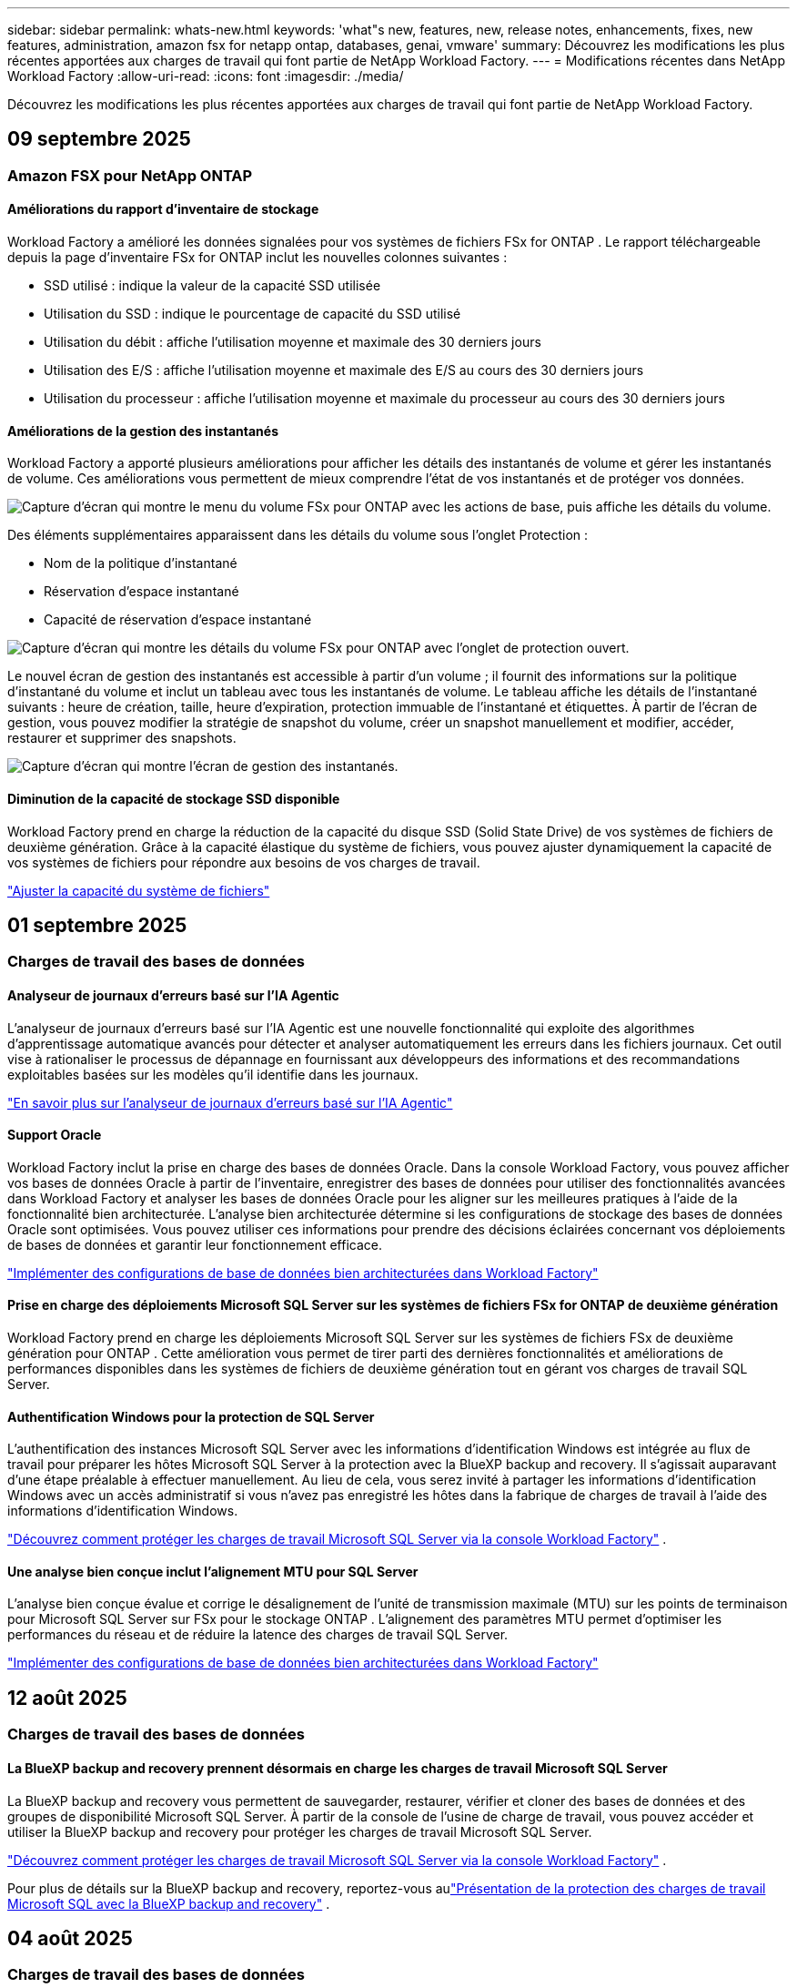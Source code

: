 ---
sidebar: sidebar 
permalink: whats-new.html 
keywords: 'what"s new, features, new, release notes, enhancements, fixes, new features, administration, amazon fsx for netapp ontap, databases, genai, vmware' 
summary: Découvrez les modifications les plus récentes apportées aux charges de travail qui font partie de NetApp Workload Factory. 
---
= Modifications récentes dans NetApp Workload Factory
:allow-uri-read: 
:icons: font
:imagesdir: ./media/


[role="lead"]
Découvrez les modifications les plus récentes apportées aux charges de travail qui font partie de NetApp Workload Factory.



== 09 septembre 2025



=== Amazon FSX pour NetApp ONTAP



==== Améliorations du rapport d'inventaire de stockage

Workload Factory a amélioré les données signalées pour vos systèmes de fichiers FSx for ONTAP . Le rapport téléchargeable depuis la page d'inventaire FSx for ONTAP inclut les nouvelles colonnes suivantes :

* SSD utilisé : indique la valeur de la capacité SSD utilisée
* Utilisation du SSD : indique le pourcentage de capacité du SSD utilisé
* Utilisation du débit : affiche l'utilisation moyenne et maximale des 30 derniers jours
* Utilisation des E/S : affiche l'utilisation moyenne et maximale des E/S au cours des 30 derniers jours
* Utilisation du processeur : affiche l'utilisation moyenne et maximale du processeur au cours des 30 derniers jours




==== Améliorations de la gestion des instantanés

Workload Factory a apporté plusieurs améliorations pour afficher les détails des instantanés de volume et gérer les instantanés de volume. Ces améliorations vous permettent de mieux comprendre l’état de vos instantanés et de protéger vos données.

image:screenshot-menu-view-volume-details.png["Capture d'écran qui montre le menu du volume FSx pour ONTAP avec les actions de base, puis affiche les détails du volume."]

Des éléments supplémentaires apparaissent dans les détails du volume sous l'onglet Protection :

* Nom de la politique d'instantané
* Réservation d'espace instantané
* Capacité de réservation d'espace instantané


image:screenshot-volume-details-protection.png["Capture d'écran qui montre les détails du volume FSx pour ONTAP avec l'onglet de protection ouvert."]

Le nouvel écran de gestion des instantanés est accessible à partir d'un volume ; il fournit des informations sur la politique d'instantané du volume et inclut un tableau avec tous les instantanés de volume. Le tableau affiche les détails de l'instantané suivants : heure de création, taille, heure d'expiration, protection immuable de l'instantané et étiquettes. À partir de l'écran de gestion, vous pouvez modifier la stratégie de snapshot du volume, créer un snapshot manuellement et modifier, accéder, restaurer et supprimer des snapshots.

image:screenshot-manage-snapshots-screen.png["Capture d'écran qui montre l'écran de gestion des instantanés."]



==== Diminution de la capacité de stockage SSD disponible

Workload Factory prend en charge la réduction de la capacité du disque SSD (Solid State Drive) de vos systèmes de fichiers de deuxième génération. Grâce à la capacité élastique du système de fichiers, vous pouvez ajuster dynamiquement la capacité de vos systèmes de fichiers pour répondre aux besoins de vos charges de travail.

link:https://docs.netapp.com/us-en/workload-fsx-ontap/increase-file-system-capacity.html["Ajuster la capacité du système de fichiers"]



== 01 septembre 2025



=== Charges de travail des bases de données



==== Analyseur de journaux d'erreurs basé sur l'IA Agentic

L'analyseur de journaux d'erreurs basé sur l'IA Agentic est une nouvelle fonctionnalité qui exploite des algorithmes d'apprentissage automatique avancés pour détecter et analyser automatiquement les erreurs dans les fichiers journaux. Cet outil vise à rationaliser le processus de dépannage en fournissant aux développeurs des informations et des recommandations exploitables basées sur les modèles qu'il identifie dans les journaux.

link:https://docs.netapp.com/us-en/workload-databases/analyze-error-logs.html["En savoir plus sur l'analyseur de journaux d'erreurs basé sur l'IA Agentic"]



==== Support Oracle

Workload Factory inclut la prise en charge des bases de données Oracle. Dans la console Workload Factory, vous pouvez afficher vos bases de données Oracle à partir de l'inventaire, enregistrer des bases de données pour utiliser des fonctionnalités avancées dans Workload Factory et analyser les bases de données Oracle pour les aligner sur les meilleures pratiques à l'aide de la fonctionnalité bien architecturée. L'analyse bien architecturée détermine si les configurations de stockage des bases de données Oracle sont optimisées. Vous pouvez utiliser ces informations pour prendre des décisions éclairées concernant vos déploiements de bases de données et garantir leur fonctionnement efficace.

link:https://docs.netapp.com/us-en/workload-databases/optimize-configurations.html["Implémenter des configurations de base de données bien architecturées dans Workload Factory"]



==== Prise en charge des déploiements Microsoft SQL Server sur les systèmes de fichiers FSx for ONTAP de deuxième génération

Workload Factory prend en charge les déploiements Microsoft SQL Server sur les systèmes de fichiers FSx de deuxième génération pour ONTAP . Cette amélioration vous permet de tirer parti des dernières fonctionnalités et améliorations de performances disponibles dans les systèmes de fichiers de deuxième génération tout en gérant vos charges de travail SQL Server.



==== Authentification Windows pour la protection de SQL Server

L'authentification des instances Microsoft SQL Server avec les informations d'identification Windows est intégrée au flux de travail pour préparer les hôtes Microsoft SQL Server à la protection avec la BlueXP backup and recovery. Il s’agissait auparavant d’une étape préalable à effectuer manuellement. Au lieu de cela, vous serez invité à partager les informations d’identification Windows avec un accès administratif si vous n’avez pas enregistré les hôtes dans la fabrique de charges de travail à l’aide des informations d’identification Windows.

link:https://docs.netapp.com/us-en/workload-databases/protect-sql-server.html["Découvrez comment protéger les charges de travail Microsoft SQL Server via la console Workload Factory"] .



==== Une analyse bien conçue inclut l'alignement MTU pour SQL Server

L'analyse bien conçue évalue et corrige le désalignement de l'unité de transmission maximale (MTU) sur les points de terminaison pour Microsoft SQL Server sur FSx pour le stockage ONTAP . L’alignement des paramètres MTU permet d’optimiser les performances du réseau et de réduire la latence des charges de travail SQL Server.

link:https://docs.netapp.com/us-en/workload-databases/optimize-configurations.html["Implémenter des configurations de base de données bien architecturées dans Workload Factory"]



== 12 août 2025



=== Charges de travail des bases de données



==== La BlueXP backup and recovery prennent désormais en charge les charges de travail Microsoft SQL Server

La BlueXP backup and recovery vous permettent de sauvegarder, restaurer, vérifier et cloner des bases de données et des groupes de disponibilité Microsoft SQL Server. À partir de la console de l’usine de charge de travail, vous pouvez accéder et utiliser la BlueXP backup and recovery pour protéger les charges de travail Microsoft SQL Server.

link:https://docs.netapp.com/us-en/workload-databases/protect-sql-server.html["Découvrez comment protéger les charges de travail Microsoft SQL Server via la console Workload Factory"] .

Pour plus de détails sur la BlueXP backup and recovery, reportez-vous aulink:https://docs.netapp.com/us-en/bluexp-backup-recovery/br-use-mssql-protect-overview.html["Présentation de la protection des charges de travail Microsoft SQL avec la BlueXP backup and recovery"^] .



== 04 août 2025



=== Charges de travail des bases de données



==== Une analyse bien conçue inclut la validation de clusters à haute disponibilité

L’analyse bien conçue inclut désormais la validation des clusters à haute disponibilité. Cette validation vérifie toutes les configurations liées au cluster côté serveur, y compris la disponibilité et la configuration du disque sur les deux nœuds, la configuration du cluster Windows et la préparation au basculement. Cela garantit que le cluster Windows est correctement configuré et peut basculer avec succès en cas de besoin.

link:https://docs.netapp.com/us-en/workload-databases/optimize-configurations.html["Implémenter des configurations de base de données bien architecturées dans Workload Factory"]



==== Menu à plusieurs niveaux disponible pour les instances

La console de l'usine de charge de travail inclut désormais un menu à plusieurs niveaux pour les instances. Ce changement fournit une structure de navigation plus organisée et intuitive pour la gestion des instances. Les options de menu pour la gestion des instances incluent l'affichage du tableau de bord de l'instance, l'affichage des bases de données, la création d'une base de données et la création d'un clone sandbox.

image:manage-instance-table-menu.png["Une capture d'écran du menu de la table d'instance avec une structure de menu à plusieurs niveaux. Sélectionnez le menu de la table d'instance, puis gérez l'instance pour afficher les bases de données, créer une base de données et créer un clone sandbox."]



==== Nouvelle option d'authentification pour explorer les économies

Quand le `NT Authority\SYSTEM` Si l'utilisateur ne dispose pas des autorisations suffisantes sur Microsoft SQL Server, vous pouvez vous authentifier avec les informations d'identification SQL Server ou ajouter les autorisations SQL Server manquantes à `NT Authority\SYSTEM` .

link:https://docs.netapp.com/us-en/workload-databases/explore-savings.html["Explorez les économies potentielles pour vos environnements de base de données avec Amazon FSx for NetApp ONTAP"]



== 03 août 2025



=== Amazon FSX pour NetApp ONTAP



==== Améliorations apportées à l'onglet Relations de réplication

Nous avons ajouté plusieurs nouvelles colonnes au tableau des relations de réplication pour vous donner plus d'informations sur vos relations de réplication dans l'onglet *Relations de réplication*. Le tableau comprend désormais les colonnes suivantes :

* Politique SnapMirror
* Système de fichiers source
* Système de fichiers cible
* État de la relation
* Heure du dernier transfert




==== Améliorations de la protection autonome contre les ransomwares de NetApp avec IA (ARP/AI)

Cette version introduit le terme mis à jour « NetApp Autonomous Ransomware Protection with AI (ARP/AI) » pour mieux refléter l'intégration de l'intelligence artificielle dans nos capacités de protection contre les ransomwares.

De plus, les améliorations suivantes ont été apportées à ARP/AI :

* ARP/AI au niveau du volume : vous pouvez désormais activer ARP/AI au niveau du volume, ce qui vous permet de protéger des volumes spécifiques au sein de vos systèmes de fichiers FSx for ONTAP .
* Création automatique de snapshots : vous pouvez définir la stratégie ARP/AI pour prendre des snapshots automatiques et définir la fréquence à laquelle les snapshots sont pris pour les volumes avec ARP/AI activé, améliorant ainsi votre stratégie de protection des données.
* Instantanés immuables : ARP/AI prend désormais en charge les instantanés immuables, qui ne peuvent pas être supprimés ou modifiés, offrant ainsi une couche de sécurité supplémentaire contre les attaques de ransomware.
* Détection : comprend diverses méthodes de détection telles que le taux de données d'entropie élevé au niveau du volume, le taux de création de fichiers, le taux de renommage de fichiers, le taux de suppression de fichiers et l'analyse comportementale, ainsi qu'une extension de fichier jamais vue auparavant qui aide à détecter les anomalies et les attaques potentielles de ransomware.


link:https://docs.netapp.com/us-en/workload-fsx-ontap/ransomware-protection.html["Protégez vos données avec NetApp Autonomous Ransomware Protection with AI (ARP/AI)"]



==== Mises à jour d'analyse bien conçues

Workload Factory analyse désormais vos systèmes de fichiers FSx for ONTAP pour les configurations suivantes :

* Fiabilité des données de rétention à long terme : vérifie si les étiquettes attribuées à la stratégie de snapshot du volume source sont identiques aux étiquettes attribuées à la stratégie de rétention à long terme. Lorsque les étiquettes sont identiques, la réplication des données est fiable entre les volumes source et cible.
* Protection autonome contre les ransomwares NetApp avec IA (ARP/AI) : vérifie si ARP/AI est activé sur vos systèmes de fichiers. Cette fonctionnalité vous aide à détecter et à récupérer des attaques de ransomware.


link:https://docs.netapp.com/us-en/workload-fsx-ontap/improve-configurations.html["Affichez l'état bien architecturé de vos systèmes de fichiers FSx for ONTAP"]



==== Supprimer une configuration de l'analyse bien architecturée

Vous pouvez désormais ignorer une ou plusieurs configurations de l’analyse bien architecturée. Cela vous permet d'ignorer les configurations spécifiques que vous ne souhaitez pas aborder pour le moment.

link:https://docs.netapp.com/us-en/workload-fsx-ontap/improve-configurations.html["Supprimer une configuration de l'analyse bien architecturée"]



==== Prise en charge de Terraform pour la création de liens

Vous pouvez désormais utiliser Terraform depuis Codebox pour créer un lien d'association avec un système de fichiers FSx pour ONTAP . Cette fonctionnalité est destinée aux utilisateurs qui créent des liens manuellement.

link:https://docs.netapp.com/us-en/workload-fsx-ontap/create-link.html["Connectez-vous à un système de fichiers FSX pour ONTAP via un lien Lambda"]



==== Nouvelle prise en charge régionale pour explorer les économies de stockage

Les nouvelles régions suivantes sont désormais prises en charge pour explorer les économies pour Amazon Elastic Block Store (EBS), FSx pour Windows File Server et Elastic File Systems (EFS) :

* Mexique
* Thaïlande




==== Améliorations apportées à la création et à la gestion des partages SMB/CIFS

Vous pouvez désormais créer des partages SMB/CIFS qui pointent vers des répertoires au sein d’un volume. Dans le volume, vous pourrez voir quels partages existent, vers où pointent les partages et les autorisations accordées à des utilisateurs et groupes spécifiques.

Pour les volumes de protection des données, le flux de création d'un partage SMB/CIFS inclut désormais la création d'un chemin de jonction vers le volume à des fins de montage.

link:https://review.docs.netapp.com/us-en/workload-fsx-ontap_grogu-5684-wa-dismiss/manage-cifs-share.html#create-a-cifs-share-for-a-volume["Créer un partage CIFS pour un volume"]



=== Workloads VMware



==== Prise en charge améliorée du conseiller de migration pour Amazon Elastic VMware Service

Le conseiller de migration Amazon Elastic VMware Service prend désormais en charge le déploiement et le montage automatiques de votre système de fichiers Amazon FSx for NetApp ONTAP . Cela vous permet de commencer à déployer vos machines virtuelles sur les systèmes de fichiers FSx pour ONTAP lorsque la migration vers l'environnement Amazon EVS est terminée.

https://docs.netapp.com/us-en/workload-vmware/launch-migration-advisor-evs-manual.html["Créer un plan de déploiement pour Amazon EVS à l'aide du conseiller de migration"]



==== Calculez les économies réalisées lors de la migration vers Amazon Elastic VMware Service

Vous pouvez désormais explorer les économies potentielles liées à la migration de vos charges de travail VMware vers Amazon Elastic VMware Service (EVS). Le calculateur d'économies vous permet de comparer les coûts d'utilisation d'Amazon EVS avec et sans Amazon FSx for NetApp ONTAP comme stockage sous-jacent. Le calculateur affiche les économies potentielles en temps réel à mesure que vous ajustez les caractéristiques de votre environnement.

https://docs.netapp.com/us-en/workload-vmware/calculate-evs-savings.html["Découvrez les économies réalisées avec Amazon Elastic VMware Service avec BlueXP workload factory"]



=== Charges de travail GenAI



==== Stockage sécurisé des résultats de données structurées

Si les résultats de la requête du chatbot contiennent des données structurées, GenAI peut stocker les résultats dans un compartiment Amazon S3. Lorsque ces résultats sont stockés dans un bucket S3, vous pouvez les télécharger à l’aide du lien de téléchargement dans la session de chat.

link:https://docs.netapp.com/us-en/workload-genai/knowledge-base/create-knowledgebase.html["Créer une base de connaissances GenAI"]



==== Disponibilité du serveur MCP

NetApp fournit désormais un serveur Model Context Protocol (MCP) avec une BlueXP workload factory pour GenAI. Vous pouvez installer le serveur localement pour permettre aux clients MCP externes de découvrir et de récupérer les résultats de requête à partir d'une base de connaissances GenAI.

link:https://github.com/NetApp/mcp/tree/main/NetApp-KnowledgeBase-MCP-server["Serveur GenAI MCP de l'usine de charge de travail NetApp"^]
